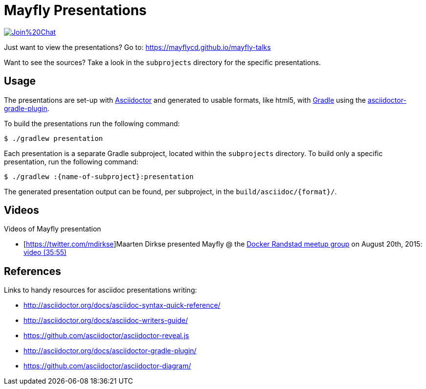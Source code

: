 = Mayfly Presentations

image:https://badges.gitter.im/Join%20Chat.svg[link="https://gitter.im/mayflycd/mayfly-talks?utm_source=badge&utm_medium=badge&utm_campaign=pr-badge&utm_content=badge"]

Just want to view the presentations?
Go to: https://mayflycd.github.io/mayfly-talks

Want to see the sources?
Take a look in the `subprojects` directory for the specific presentations.

== Usage

The presentations are set-up with http://asciidoctor.org[Asciidoctor]
and generated to usable formats, like html5, with http://gradle.org[Gradle]
using the http://asciidoctor.org/docs/asciidoctor-gradle-plugin/[asciidoctor-gradle-plugin].

To build the presentations run the following command:

....
$ ./gradlew presentation
....

Each presentation is a separate Gradle subproject, located within the `subprojects` directory.
To build only a specific presentation, run the following command:

....
$ ./gradlew :{name-of-subproject}:presentation
....

The generated presentation output can be found, per subproject, in the `build/asciidoc/{format}/`.

== Videos
Videos of Mayfly presentation

- [https://twitter.com/mdirkse]Maarten Dirkse presented Mayfly @ the http://www.meetup.com/Docker-Randstad/[Docker Randstad meetup group] on August 20th, 2015: https://www.youtube.com/watch?v=r6oeVbTA6v8[video (35:55)]

== References

Links to handy resources for asciidoc presentations writing:

- http://asciidoctor.org/docs/asciidoc-syntax-quick-reference/
- http://asciidoctor.org/docs/asciidoc-writers-guide/
- https://github.com/asciidoctor/asciidoctor-reveal.js
- http://asciidoctor.org/docs/asciidoctor-gradle-plugin/
- https://github.com/asciidoctor/asciidoctor-diagram/
